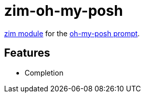 = zim-oh-my-posh

https://github.com/zimfw/zimfw[zim module] for the https://github.com/oh-my-posh/oh-my-posh[oh-my-posh prompt].

== Features

* Completion
